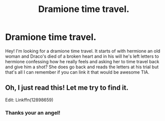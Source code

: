 #+TITLE: Dramione time travel.

* Dramione time travel.
:PROPERTIES:
:Author: DancingInTheDark18
:Score: 0
:DateUnix: 1565361812.0
:DateShort: 2019-Aug-09
:FlairText: What's That Fic?
:END:
Hey! I'm looking for a dramione time travel. It starts of with hermione an old woman and Draco's died of a broken heart and in his will he's left letters to hermione confessing how he really feels and asking her to time travel back and give him a shot? She does go back and reads the letters at his trial but that's all I can remember if you can link it that would be awesome TIA.


** Oh, I just read this! Let me try to find it.

Edit: Linkffn(12898659)
:PROPERTIES:
:Author: Meiyouxiangjiao
:Score: 0
:DateUnix: 1565376037.0
:DateShort: 2019-Aug-09
:END:

*** Thanks your an angel!
:PROPERTIES:
:Author: DancingInTheDark18
:Score: 0
:DateUnix: 1565378232.0
:DateShort: 2019-Aug-09
:END:

